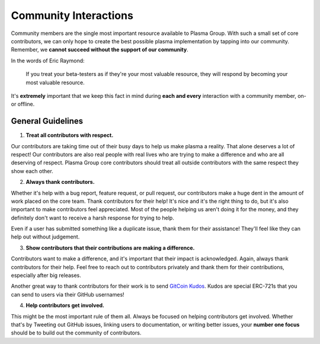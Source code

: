 ======================
Community Interactions
======================
Community members are the single most important resource available to Plasma Group.
With such a small set of core contributors, we can only hope to create the best possible plasma implementation by tapping into our community.
Remember, we **cannot succeed without the support of our community**.

In the words of Eric Raymond:

    If you treat your beta-testers as if they're your most valuable resource, they will respond by becoming your most valuable resource.

It's **extremely** important that we keep this fact in mind during **each and every** interaction with a community member, on- or offline.

General Guidelines
==================
1. **Treat all contributors with respect.**

Our contributors are taking time out of their busy days to help us make plasma a reality.
That alone deserves a lot of respect!
Our contributors are also real people with real lives who are trying to make a difference and who are all deserving of respect.
Plasma Group core contributors should treat all outside contributors with the same respect they show each other.

2. **Always thank contributors.**

Whether it's help with a bug report, feature request, or pull request, our contributors make a huge dent in the amount of work placed on the core team.
Thank contributors for their help!
It's nice and it's the right thing to do, but it's also important to make contributors feel appreciated.
Most of the people helping us aren't doing it for the money, and they definitely don't want to receive a harsh response for trying to help.

Even if a user has submitted something like a duplicate issue, thank them for their assistance!
They'll feel like they can help out without judgement.

3. **Show contributors that their contributions are making a difference.**

Contributors want to make a difference, and it's important that their impact is acknowledged.
Again, always thank contributors for their help.
Feel free to reach out to contributors privately and thank them for their contributions, especially after big releases.

Another great way to thank contributors for their work is to send `GitCoin Kudos`_.
Kudos are special ERC-721s that you can send to users via their GitHub usernames!

4. **Help contributors get involved.**

This might be the most important rule of them all.
Always be focused on helping contributors get involved.
Whether that's by Tweeting out GitHub issues, linking users to documentation, or writing better issues, your **number one focus** should be to build out the community of contributors.

.. _`GitCoin Kudos`: https://gitcoin.co/kudos/send/
